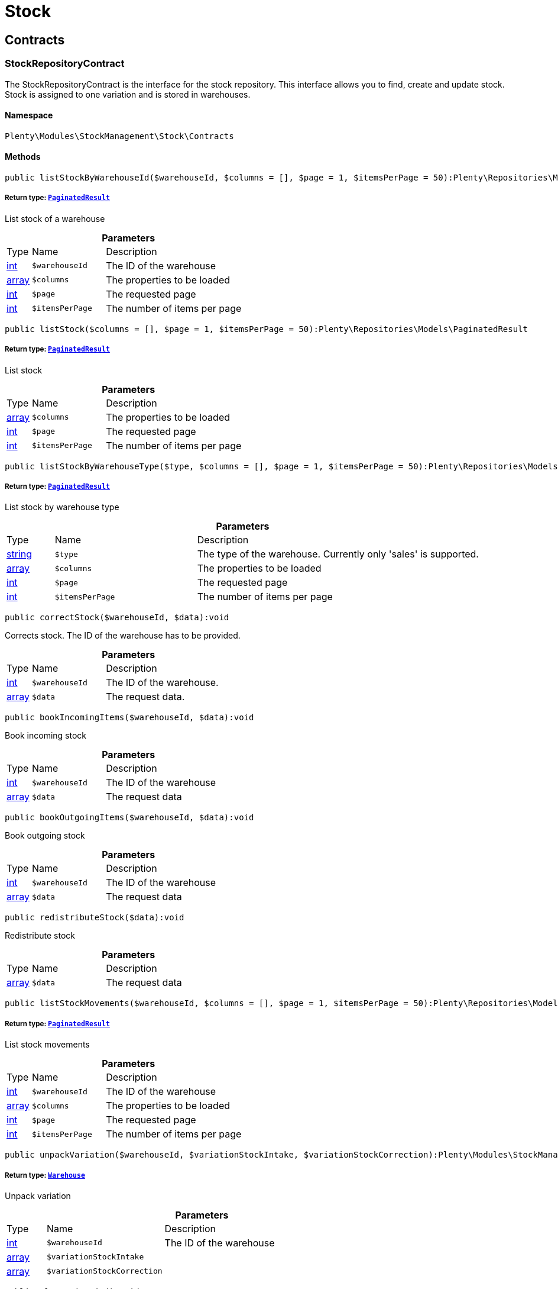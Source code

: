 :table-caption!:
:example-caption!:
:source-highlighter: prettify
:sectids!:
[[stockmanagement_stock]]
= Stock

[[stockmanagement_stock_contracts]]
== Contracts
[[stockmanagement_contracts_stockrepositorycontract]]
=== StockRepositoryContract

The StockRepositoryContract is the interface for the stock repository. This interface allows you to find, create and update stock. Stock is assigned to one variation and is stored in warehouses.



==== Namespace

`Plenty\Modules\StockManagement\Stock\Contracts`






==== Methods

[source%nowrap, php]
----

public listStockByWarehouseId($warehouseId, $columns = [], $page = 1, $itemsPerPage = 50):Plenty\Repositories\Models\PaginatedResult

----

    


===== *Return type:*        xref:Miscellaneous.adoc#miscellaneous_models_paginatedresult[`PaginatedResult`]


List stock of a warehouse

.*Parameters*
[cols="10%,30%,60%"]
|===
|Type |Name |Description
|link:http://php.net/int[int^]
a|`$warehouseId`
a|The ID of the warehouse

|link:http://php.net/array[array^]
a|`$columns`
a|The properties to be loaded

|link:http://php.net/int[int^]
a|`$page`
a|The requested page

|link:http://php.net/int[int^]
a|`$itemsPerPage`
a|The number of items per page
|===


[source%nowrap, php]
----

public listStock($columns = [], $page = 1, $itemsPerPage = 50):Plenty\Repositories\Models\PaginatedResult

----

    


===== *Return type:*        xref:Miscellaneous.adoc#miscellaneous_models_paginatedresult[`PaginatedResult`]


List stock

.*Parameters*
[cols="10%,30%,60%"]
|===
|Type |Name |Description
|link:http://php.net/array[array^]
a|`$columns`
a|The properties to be loaded

|link:http://php.net/int[int^]
a|`$page`
a|The requested page

|link:http://php.net/int[int^]
a|`$itemsPerPage`
a|The number of items per page
|===


[source%nowrap, php]
----

public listStockByWarehouseType($type, $columns = [], $page = 1, $itemsPerPage = 50):Plenty\Repositories\Models\PaginatedResult

----

    


===== *Return type:*        xref:Miscellaneous.adoc#miscellaneous_models_paginatedresult[`PaginatedResult`]


List stock by warehouse type

.*Parameters*
[cols="10%,30%,60%"]
|===
|Type |Name |Description
|link:http://php.net/string[string^]
a|`$type`
a|The type of the warehouse. Currently only 'sales' is supported.

|link:http://php.net/array[array^]
a|`$columns`
a|The properties to be loaded

|link:http://php.net/int[int^]
a|`$page`
a|The requested page

|link:http://php.net/int[int^]
a|`$itemsPerPage`
a|The number of items per page
|===


[source%nowrap, php]
----

public correctStock($warehouseId, $data):void

----

    





Corrects stock. The ID of the warehouse has to be provided.

.*Parameters*
[cols="10%,30%,60%"]
|===
|Type |Name |Description
|link:http://php.net/int[int^]
a|`$warehouseId`
a|The ID of the warehouse.

|link:http://php.net/array[array^]
a|`$data`
a|The request data.
|===


[source%nowrap, php]
----

public bookIncomingItems($warehouseId, $data):void

----

    





Book incoming stock

.*Parameters*
[cols="10%,30%,60%"]
|===
|Type |Name |Description
|link:http://php.net/int[int^]
a|`$warehouseId`
a|The ID of the warehouse

|link:http://php.net/array[array^]
a|`$data`
a|The request data
|===


[source%nowrap, php]
----

public bookOutgoingItems($warehouseId, $data):void

----

    





Book outgoing stock

.*Parameters*
[cols="10%,30%,60%"]
|===
|Type |Name |Description
|link:http://php.net/int[int^]
a|`$warehouseId`
a|The ID of the warehouse

|link:http://php.net/array[array^]
a|`$data`
a|The request data
|===


[source%nowrap, php]
----

public redistributeStock($data):void

----

    





Redistribute stock

.*Parameters*
[cols="10%,30%,60%"]
|===
|Type |Name |Description
|link:http://php.net/array[array^]
a|`$data`
a|The request data
|===


[source%nowrap, php]
----

public listStockMovements($warehouseId, $columns = [], $page = 1, $itemsPerPage = 50):Plenty\Repositories\Models\PaginatedResult

----

    


===== *Return type:*        xref:Miscellaneous.adoc#miscellaneous_models_paginatedresult[`PaginatedResult`]


List stock movements

.*Parameters*
[cols="10%,30%,60%"]
|===
|Type |Name |Description
|link:http://php.net/int[int^]
a|`$warehouseId`
a|The ID of the warehouse

|link:http://php.net/array[array^]
a|`$columns`
a|The properties to be loaded

|link:http://php.net/int[int^]
a|`$page`
a|The requested page

|link:http://php.net/int[int^]
a|`$itemsPerPage`
a|The number of items per page
|===


[source%nowrap, php]
----

public unpackVariation($warehouseId, $variationStockIntake, $variationStockCorrection):Plenty\Modules\StockManagement\Warehouse\Models\Warehouse

----

    


===== *Return type:*        xref:Stockmanagement.adoc#stockmanagement_models_warehouse[`Warehouse`]


Unpack variation

.*Parameters*
[cols="10%,30%,60%"]
|===
|Type |Name |Description
|link:http://php.net/int[int^]
a|`$warehouseId`
a|The ID of the warehouse

|link:http://php.net/array[array^]
a|`$variationStockIntake`
a|

|link:http://php.net/array[array^]
a|`$variationStockCorrection`
a|
|===


[source%nowrap, php]
----

public clearCriteria():void

----

    





Resets all Criteria filters by creating a new instance of the builder object.

[source%nowrap, php]
----

public applyCriteriaFromFilters():void

----

    





Applies criteria classes to the current repository.

[source%nowrap, php]
----

public setFilters($filters = []):void

----

    





Sets the filter array.

.*Parameters*
[cols="10%,30%,60%"]
|===
|Type |Name |Description
|link:http://php.net/array[array^]
a|`$filters`
a|
|===


[source%nowrap, php]
----

public getFilters():void

----

    





Returns the filter array.

[source%nowrap, php]
----

public getConditions():void

----

    





Returns a collection of parsed filters as Condition object

[source%nowrap, php]
----

public clearFilters():void

----

    





Clears the filter array.


[[stockmanagement_contracts_stockstoragelocationrepositorycontract]]
=== StockStorageLocationRepositoryContract

The StockStorageLocationRepositoryContract is the interface for the stock storage location repository. This interface allows you to list the stock of all storage locations of a warehouse or to list all storage locations of a variation and the stock stored at these locations.



==== Namespace

`Plenty\Modules\StockManagement\Stock\Contracts`






==== Methods

[source%nowrap, php]
----

public listStockStorageLocationsByWarehouseId($warehouseId, $columns = [], $page = 1, $itemsPerPage = 50, $with = []):Plenty\Repositories\Models\PaginatedResult

----

    


===== *Return type:*        xref:Miscellaneous.adoc#miscellaneous_models_paginatedresult[`PaginatedResult`]


List stock of all storage locations of a warehouse

.*Parameters*
[cols="10%,30%,60%"]
|===
|Type |Name |Description
|link:http://php.net/int[int^]
a|`$warehouseId`
a|The ID of the warehouse

|link:http://php.net/array[array^]
a|`$columns`
a|The properties to be loaded

|link:http://php.net/int[int^]
a|`$page`
a|The requested page

|link:http://php.net/int[int^]
a|`$itemsPerPage`
a|The number of items per page

|link:http://php.net/array[array^]
a|`$with`
a|The relations to load in the StockStorageLocationInstance, possible is: storageLocation
|===


[source%nowrap, php]
----

public listStockStorageLocationsByVariationId($variationId, $columns = [], $page = 1, $itemsPerPage = 50, $with = [], $sortBy = &quot;id&quot;, $sortOrder = &quot;asc&quot;):Plenty\Repositories\Models\PaginatedResult

----

    


===== *Return type:*        xref:Miscellaneous.adoc#miscellaneous_models_paginatedresult[`PaginatedResult`]


List stock of a variation per storage location

.*Parameters*
[cols="10%,30%,60%"]
|===
|Type |Name |Description
|link:http://php.net/int[int^]
a|`$variationId`
a|The ID of the variation.

|link:http://php.net/array[array^]
a|`$columns`
a|The properties to be loaded

|link:http://php.net/int[int^]
a|`$page`
a|The requested page

|link:http://php.net/int[int^]
a|`$itemsPerPage`
a|The number of items per page

|link:http://php.net/array[array^]
a|`$with`
a|The relations to load in the StockStorageLocationInstance, possible is: storageLocation

|link:http://php.net/string[string^]
a|`$sortBy`
a|[optional]

|link:http://php.net/string[string^]
a|`$sortOrder`
a|[optional, default=asc]
|===


[source%nowrap, php]
----

public clearCriteria():void

----

    





Resets all Criteria filters by creating a new instance of the builder object.

[source%nowrap, php]
----

public applyCriteriaFromFilters():void

----

    





Applies criteria classes to the current repository.

[source%nowrap, php]
----

public setFilters($filters = []):void

----

    





Sets the filter array.

.*Parameters*
[cols="10%,30%,60%"]
|===
|Type |Name |Description
|link:http://php.net/array[array^]
a|`$filters`
a|
|===


[source%nowrap, php]
----

public getFilters():void

----

    





Returns the filter array.

[source%nowrap, php]
----

public getConditions():void

----

    





Returns a collection of parsed filters as Condition object

[source%nowrap, php]
----

public clearFilters():void

----

    





Clears the filter array.

[[stockmanagement_stock_models]]
== Models
[[stockmanagement_models_stock]]
=== Stock

The stock model. There are 4 different stock terms used in plentymarkets. The physical stock, the net stock, the reserved stock and the stock reserved for listings.



==== Namespace

`Plenty\Modules\StockManagement\Stock\Models`





.Properties
[cols="10%,30%,60%"]
|===
|Type |Name |Description

|link:http://php.net/int[int^]
    a|itemId
    a|The ID of the item
|link:http://php.net/int[int^]
    a|variationId
    a|The ID of the variation
|link:http://php.net/int[int^]
    a|warehouseId
    a|The ID of the warehouse
|link:http://php.net/float[float^]
    a|stockPhysical
    a|The physical stock
|link:http://php.net/float[float^]
    a|reservedStock
    a|The reserved stock
|link:http://php.net/float[float^]
    a|reservedEbay
    a|The stock reserved for ebay
|link:http://php.net/float[float^]
    a|reorderDelta
    a|The reorder delta
|link:http://php.net/float[float^]
    a|stockNet
    a|The net stock
|link:http://php.net/int[int^]
    a|reordered
    a|The reordered quantity of a variation
|link:http://php.net/int[int^]
    a|warehousePriority
    a|The priority of the warehouse
|link:http://php.net/float[float^]
    a|reservedBundle
    a|Reserved bundle
|link:http://php.net/float[float^]
    a|averagePurchasePrice
    a|The average purchase price
|
    a|updatedAt
    a|The time the stock was last updated
|===


==== Methods

[source%nowrap, php]
----

public toArray()

----

    





Returns this model as an array.


[[stockmanagement_models_stockbatchbestbeforedate]]
=== StockBatchBestBeforeDate

The stock batch best before date model contains all information about the batch and best before date.



==== Namespace

`Plenty\Modules\StockManagement\Stock\Models`





.Properties
[cols="10%,30%,60%"]
|===
|Type |Name |Description

|link:http://php.net/string[string^]
    a|batch
    a|
|link:http://php.net/string[string^]
    a|bestBeforeDate
    a|
|===


==== Methods

[source%nowrap, php]
----

public toArray()

----

    





Returns this model as an array.


[[stockmanagement_models_stockstoragelocation]]
=== StockStorageLocation

The stock storage location model contains all information about the stock that is stored at one storage location.



==== Namespace

`Plenty\Modules\StockManagement\Stock\Models`





.Properties
[cols="10%,30%,60%"]
|===
|Type |Name |Description

|link:http://php.net/int[int^]
    a|itemId
    a|The ID of the item
|link:http://php.net/int[int^]
    a|variationId
    a|The ID of the variation
|link:http://php.net/int[int^]
    a|storageLocationId
    a|The ID of the storage location.
|link:http://php.net/int[int^]
    a|warehouseId
    a|The ID of the warehouse that the storage location is in
|link:http://php.net/float[float^]
    a|quantity
    a|The quantity stored at the storage location
|link:http://php.net/string[string^]
    a|bestBeforeDate
    a|The best before date
|link:http://php.net/string[string^]
    a|batch
    a|The batch
|
    a|updatedAt
    a|The day and time the stock was last updated
|        xref:Stockmanagement.adoc#stockmanagement_models_storagelocation[`StorageLocation`]
    a|storageLocation
    a|Deprecated! Use warehouseLocation instead
|        xref:Warehouse.adoc#warehouse_models_warehouselocation[`WarehouseLocation`]
    a|warehouseLocation
    a|The warehouse location of the item
|        xref:Item.adoc#item_models_variation[`Variation`]
    a|variation
    a|The variation of the item
|===


==== Methods

[source%nowrap, php]
----

public toArray()

----

    





Returns this model as an array.

[[stockmanagement_warehouse]]
= Warehouse

[[stockmanagement_warehouse_contracts]]
== Contracts
[[stockmanagement_contracts_warehouserepositorycontract]]
=== WarehouseRepositoryContract

The WarehouseRepositoryContract is the interface for the warehouse repository. This interface allows you to either get one warehouse by specifying the id or to list all warehouses.



==== Namespace

`Plenty\Modules\StockManagement\Warehouse\Contracts`






==== Methods

[source%nowrap, php]
----

public findById($warehouseId, $with = []):Plenty\Modules\StockManagement\Warehouse\Models\Warehouse

----

    


===== *Return type:*        xref:Stockmanagement.adoc#stockmanagement_models_warehouse[`Warehouse`]


Get a warehouse

.*Parameters*
[cols="10%,30%,60%"]
|===
|Type |Name |Description
|link:http://php.net/int[int^]
a|`$warehouseId`
a|The id of the warehouse.

|link:http://php.net/array[array^]
a|`$with`
a|The relations to load in the warehouse instance. repairWarehouse is the only relation currently available.
|===


[source%nowrap, php]
----

public all($with = [], $columns = []):array

----

    





List warehouses

.*Parameters*
[cols="10%,30%,60%"]
|===
|Type |Name |Description
|link:http://php.net/array[array^]
a|`$with`
a|The relations to load in the warehouse instance. repairWarehouse is the only relation currently available.

|link:http://php.net/array[array^]
a|`$columns`
a|The columns to load in the response
|===


[source%nowrap, php]
----

public create($data):Plenty\Modules\StockManagement\Warehouse\Models\Warehouse

----

    


===== *Return type:*        xref:Stockmanagement.adoc#stockmanagement_models_warehouse[`Warehouse`]


Create a warehouse

.*Parameters*
[cols="10%,30%,60%"]
|===
|Type |Name |Description
|link:http://php.net/array[array^]
a|`$data`
a|The request data.
|===


[[stockmanagement_warehouse_models]]
== Models
[[stockmanagement_models_warehouse]]
=== Warehouse

The warehouse model in plentymarkets represents actual warehouses. Every warehouse is identified by an Id. Furthermore a warehouse is described by a name and is always associated with an address. This address may not only contain a physical address information like a street, a house number, a postal code and a town, but also an email address, a telephone number or a fax number.



==== Namespace

`Plenty\Modules\StockManagement\Warehouse\Models`





.Properties
[cols="10%,30%,60%"]
|===
|Type |Name |Description

|link:http://php.net/int[int^]
    a|id
    a|The id of the warehouse
|link:http://php.net/string[string^]
    a|name
    a|The name of the warehouse
|link:http://php.net/string[string^]
    a|note
    a|A note for this warehouse
|link:http://php.net/int[int^]
    a|typeId
    a|The id of the warehouse type. The following types are available:
<ul>
    <li>0 = Sales warehouse</li>
    <li>1 = Repair warehouse</li>
    <li>4 = Storage warehouse</li>
    <li>5 = Transit warehouse</li>
    <li>6 = Distribution warehouse</li>
    <li>7 = Other</li>
</ul>
|link:http://php.net/array[array^]
    a|allocationReferrerIds
    a|Allocation Referrer Ids by automatic warehouse detection
|link:http://php.net/int[int^]
    a|onStockAvailability
    a|Displayed availability of a variation if stock is available
|link:http://php.net/int[int^]
    a|outOfStockAvailability
    a|Displayed availability of a variation if no stock is available
|link:http://php.net/bool[bool^]
    a|splitByShippingProfile
    a|Flag that indicates if for this warehouse orders are split by shipping profiles or not. <ul><li>True = Orders are split by shipping profiles</li> <li>False = Orders will not be split by shipping profiles</li></ul>
|link:http://php.net/string[string^]
    a|storageLocationType
    a|The storage location type. The following types are available: <ul><li>none</li> <li>small</li><li>medium</li> <li>large</li> <li>europallet</li></ul>
|link:http://php.net/int[int^]
    a|storageLocationZone
    a|The zone that the storage location is in
|link:http://php.net/int[int^]
    a|repairWarehouseId
    a|The id of the associated repair warehouse
|link:http://php.net/bool[bool^]
    a|isInventoryModeActive
    a|Flag that indicates if the inventory mode for this warehouse is active or not. <ul><li>True = active</li> <li>False = inactive</li></ul>
|link:http://php.net/string[string^]
    a|logisticsType
    a|The id of the logistics type of the warehouse. The logistics type states which service provider fulfills the storage and shipping. The following logistics types are available:
<ul>
<li>own</li>
<li>amazon</li>
<li>dhlFulfillment</li>
</ul>
|        xref:Account.adoc#account_models_address[`Address`]
    a|address
    a|The address that the warehouse is located at
|        xref:Stockmanagement.adoc#stockmanagement_models_warehouse[`Warehouse`]
    a|repairWarehouse
    a|All information about the repair warehouse if a repair warehouse is linked to the sales warehouse
|link:http://php.net/string[string^]
    a|updatedAt
    a|The updated at timestamp of the warehouse
|link:http://php.net/string[string^]
    a|createdAt
    a|The created at timestamp of the warehouse
|===


==== Methods

[source%nowrap, php]
----

public toArray()

----

    





Returns this model as an array.

[[stockmanagement_management]]
= Management

[[stockmanagement_management_contracts]]
== Contracts
[[stockmanagement_contracts_rackmanagementrepositorycontract]]
=== RackManagementRepositoryContract

The RackManagementRepositoryContract is the interface for the rack management repository. This interface provides the functionality to manage the warehouse configuration for racks. Racks can be retrieved, created or updated here.

[WARNING]
.Deprecated! [small]#(since 2018-03)#
====

Please use Plenty\Modules\Warehouse\Contracts\WarehouseLocationDimensionRepositoryContract instead

====


==== Namespace

`Plenty\Modules\StockManagement\Warehouse\Management\Contracts`






==== Methods

[source%nowrap, php]
----

public getRackById($rackId, $columns = [], $with = []):Plenty\Modules\StockManagement\Warehouse\Management\Models\Rack

----

    


===== *Return type:*        xref:Stockmanagement.adoc#stockmanagement_models_rack[`Rack`]


Find a rack by id.

.*Parameters*
[cols="10%,30%,60%"]
|===
|Type |Name |Description
|link:http://php.net/int[int^]
a|`$rackId`
a|The id of the rack.

|link:http://php.net/array[array^]
a|`$columns`
a|The attributes to be loaded.

|link:http://php.net/array[array^]
a|`$with`
a|The relations to be loaded. Possible values are 'warehouse', 'shelves' and 'storageLocations'.
|===


[source%nowrap, php]
----

public findRacks($page = 1, $itemsPerPage = 50, $columns = [], $with = []):Plenty\Repositories\Models\PaginatedResult

----

    


===== *Return type:*        xref:Miscellaneous.adoc#miscellaneous_models_paginatedresult[`PaginatedResult`]


Find racks. The results can be filtered by warehouse id.

.*Parameters*
[cols="10%,30%,60%"]
|===
|Type |Name |Description
|link:http://php.net/int[int^]
a|`$page`
a|The requested page.

|link:http://php.net/int[int^]
a|`$itemsPerPage`
a|Number of items per page.

|link:http://php.net/array[array^]
a|`$columns`
a|The attributes to be loaded.

|link:http://php.net/array[array^]
a|`$with`
a|The relations to be loaded. Possible values are 'warehouse', 'shelves' and 'storageLocations'.
|===


[source%nowrap, php]
----

public createRack($data, $warehouseId):Plenty\Modules\StockManagement\Warehouse\Management\Models\Rack

----

    


===== *Return type:*        xref:Stockmanagement.adoc#stockmanagement_models_rack[`Rack`]


Create a new rack.

.*Parameters*
[cols="10%,30%,60%"]
|===
|Type |Name |Description
|link:http://php.net/array[array^]
a|`$data`
a|The data to create a new rack.

|link:http://php.net/int[int^]
a|`$warehouseId`
a|The id of the warehouse the rack shall belong to.
|===


[source%nowrap, php]
----

public clearCriteria():void

----

    





Resets all Criteria filters by creating a new instance of the builder object.

[source%nowrap, php]
----

public applyCriteriaFromFilters():void

----

    





Applies criteria classes to the current repository.

[source%nowrap, php]
----

public setFilters($filters = []):void

----

    





Sets the filter array.

.*Parameters*
[cols="10%,30%,60%"]
|===
|Type |Name |Description
|link:http://php.net/array[array^]
a|`$filters`
a|
|===


[source%nowrap, php]
----

public getFilters():void

----

    





Returns the filter array.

[source%nowrap, php]
----

public getConditions():void

----

    





Returns a collection of parsed filters as Condition object

[source%nowrap, php]
----

public clearFilters():void

----

    





Clears the filter array.


[[stockmanagement_contracts_shelfmanagementrepositorycontract]]
=== ShelfManagementRepositoryContract

The ShelfManagementRepositoryContract is the interface for the shelf management repository. This interface provides the functionality to manage the warehouse configuration for shelves. Shelves can be retrieved, created or updated here.

[WARNING]
.Deprecated! [small]#(since 2018-03)#
====

Please use Plenty\Modules\Warehouse\Contracts\WarehouseLocationDimensionRepositoryContract instead

====


==== Namespace

`Plenty\Modules\StockManagement\Warehouse\Management\Contracts`






==== Methods

[source%nowrap, php]
----

public getShelfById($shelfId, $columns = [], $with = []):Plenty\Modules\StockManagement\Warehouse\Management\Models\Shelf

----

    


===== *Return type:*        xref:Stockmanagement.adoc#stockmanagement_models_shelf[`Shelf`]


Find a shelf by id.

.*Parameters*
[cols="10%,30%,60%"]
|===
|Type |Name |Description
|link:http://php.net/int[int^]
a|`$shelfId`
a|The id of the shelf.

|link:http://php.net/array[array^]
a|`$columns`
a|The attributes to be loaded.

|link:http://php.net/array[array^]
a|`$with`
a|The relations to be loaded. Possible values are 'warehouse', 'rack' and 'storageLocations'.
|===


[source%nowrap, php]
----

public findShelves($page = 1, $itemsPerPage = 50, $columns = [], $with = []):Plenty\Repositories\Models\PaginatedResult

----

    


===== *Return type:*        xref:Miscellaneous.adoc#miscellaneous_models_paginatedresult[`PaginatedResult`]


Find shelves. The results can be filtered by warehouse id and rack id.

.*Parameters*
[cols="10%,30%,60%"]
|===
|Type |Name |Description
|link:http://php.net/int[int^]
a|`$page`
a|The requested page.

|link:http://php.net/int[int^]
a|`$itemsPerPage`
a|Number of items per page.

|link:http://php.net/array[array^]
a|`$columns`
a|The attributes to be loaded.

|link:http://php.net/array[array^]
a|`$with`
a|The relations to be loaded. Possible values are 'warehouse', 'rack' and 'storageLocations'.
|===


[source%nowrap, php]
----

public createShelf($data, $warehouseId, $rackId):Plenty\Modules\StockManagement\Warehouse\Management\Models\Shelf

----

    


===== *Return type:*        xref:Stockmanagement.adoc#stockmanagement_models_shelf[`Shelf`]


Create a new shelf.

.*Parameters*
[cols="10%,30%,60%"]
|===
|Type |Name |Description
|link:http://php.net/array[array^]
a|`$data`
a|The data to create a new shelf.

|link:http://php.net/int[int^]
a|`$warehouseId`
a|The id of the warehouse the shelf shall belong to.

|link:http://php.net/int[int^]
a|`$rackId`
a|The id of the rack the shelf shall belong to.
|===


[source%nowrap, php]
----

public clearCriteria():void

----

    





Resets all Criteria filters by creating a new instance of the builder object.

[source%nowrap, php]
----

public applyCriteriaFromFilters():void

----

    





Applies criteria classes to the current repository.

[source%nowrap, php]
----

public setFilters($filters = []):void

----

    





Sets the filter array.

.*Parameters*
[cols="10%,30%,60%"]
|===
|Type |Name |Description
|link:http://php.net/array[array^]
a|`$filters`
a|
|===


[source%nowrap, php]
----

public getFilters():void

----

    





Returns the filter array.

[source%nowrap, php]
----

public getConditions():void

----

    





Returns a collection of parsed filters as Condition object

[source%nowrap, php]
----

public clearFilters():void

----

    





Clears the filter array.


[[stockmanagement_contracts_storagelocationmanagementrepositorycontract]]
=== StorageLocationManagementRepositoryContract

The StorageLocationManagementRepositoryContract is the interface for the storage location management repository. This interface provides the functionality to manage the warehouse configuration for storage locations. Storage locations can be retrieved, created or updated here.

[WARNING]
.Deprecated! [small]#(since 2018-03)#
====

Please use Plenty\Modules\Warehouse\Contracts\WarehouseLocationRepositoryContract instead

====


==== Namespace

`Plenty\Modules\StockManagement\Warehouse\Management\Contracts`






==== Methods

[source%nowrap, php]
----

public getStorageLocationById($storageLocationId, $columns = [], $with = []):Plenty\Modules\StockManagement\Warehouse\Management\Models\StorageLocation

----

    


===== *Return type:*        xref:Stockmanagement.adoc#stockmanagement_models_storagelocation[`StorageLocation`]


Find a storage location by id.

.*Parameters*
[cols="10%,30%,60%"]
|===
|Type |Name |Description
|link:http://php.net/int[int^]
a|`$storageLocationId`
a|The id of the storage location.

|link:http://php.net/array[array^]
a|`$columns`
a|The attributes to be loaded.

|link:http://php.net/array[array^]
a|`$with`
a|The relations to be loaded. Possible values are 'warehouse', 'rack' and 'shelf'.
|===


[source%nowrap, php]
----

public findStorageLocations($page = 1, $itemsPerPage = 50, $columns = [], $with = []):Plenty\Repositories\Models\PaginatedResult

----

    


===== *Return type:*        xref:Miscellaneous.adoc#miscellaneous_models_paginatedresult[`PaginatedResult`]


Find storage locations. The results can be filtered by warehouse id, rack id and shelf id.

.*Parameters*
[cols="10%,30%,60%"]
|===
|Type |Name |Description
|link:http://php.net/int[int^]
a|`$page`
a|The requested page.

|link:http://php.net/int[int^]
a|`$itemsPerPage`
a|Number of items per page.

|link:http://php.net/array[array^]
a|`$columns`
a|The attributes to be loaded.

|link:http://php.net/array[array^]
a|`$with`
a|The relations to be loaded. Possible values are 'warehouse', 'rack' and 'shelf'.
|===


[source%nowrap, php]
----

public createStorageLocation($data, $warehouseId, $rackId, $shelfId):Plenty\Modules\StockManagement\Warehouse\Management\Models\StorageLocation

----

    


===== *Return type:*        xref:Stockmanagement.adoc#stockmanagement_models_storagelocation[`StorageLocation`]


Create a new storage location.

.*Parameters*
[cols="10%,30%,60%"]
|===
|Type |Name |Description
|link:http://php.net/array[array^]
a|`$data`
a|The data to create a new storage location.

|link:http://php.net/int[int^]
a|`$warehouseId`
a|The id of the warehouse the storage location shall belong to.

|link:http://php.net/int[int^]
a|`$rackId`
a|The id of the rack the storage location shall belong to.

|link:http://php.net/int[int^]
a|`$shelfId`
a|The id of the shelf the storage location shall belong to.
|===


[source%nowrap, php]
----

public clearCriteria():void

----

    





Resets all Criteria filters by creating a new instance of the builder object.

[source%nowrap, php]
----

public applyCriteriaFromFilters():void

----

    





Applies criteria classes to the current repository.

[source%nowrap, php]
----

public setFilters($filters = []):void

----

    





Sets the filter array.

.*Parameters*
[cols="10%,30%,60%"]
|===
|Type |Name |Description
|link:http://php.net/array[array^]
a|`$filters`
a|
|===


[source%nowrap, php]
----

public getFilters():void

----

    





Returns the filter array.

[source%nowrap, php]
----

public getConditions():void

----

    





Returns a collection of parsed filters as Condition object

[source%nowrap, php]
----

public clearFilters():void

----

    





Clears the filter array.

[[stockmanagement_management_models]]
== Models
[[stockmanagement_models_rack]]
=== Rack

The storage rack model



==== Namespace

`Plenty\Modules\StockManagement\Warehouse\Management\Models`





.Properties
[cols="10%,30%,60%"]
|===
|Type |Name |Description

|link:http://php.net/int[int^]
    a|id
    a|The id of the rack.
|link:http://php.net/int[int^]
    a|name
    a|The name of the rack.
|link:http://php.net/int[int^]
    a|position
    a|The position of the rack.
|link:http://php.net/int[int^]
    a|warehouseId
    a|The id of the warehouse the rack belongs to.
|link:http://php.net/int[int^]
    a|zone
    a|The zone of the rack. Numbers between 1 and 20 are valid.
|        xref:Stockmanagement.adoc#stockmanagement_models_warehouse[`Warehouse`]
    a|warehouse
    a|The warehouse this rack belongs to.
|
    a|shelves
    a|The shelves that belong to this rack.
|
    a|storageLocations
    a|The storage locations that belong to this rack.
|===


==== Methods

[source%nowrap, php]
----

public toArray()

----

    





Returns this model as an array.


[[stockmanagement_models_shelf]]
=== Shelf

The storage shelf model



==== Namespace

`Plenty\Modules\StockManagement\Warehouse\Management\Models`





.Properties
[cols="10%,30%,60%"]
|===
|Type |Name |Description

|link:http://php.net/int[int^]
    a|id
    a|The id of the shelf.
|link:http://php.net/int[int^]
    a|rackId
    a|The id of the rack the shelf belongs to.
|link:http://php.net/string[string^]
    a|name
    a|The name of the shelf.
|link:http://php.net/int[int^]
    a|level
    a|The level of the shelf. Numbers between 1 and 25 are valid.
|        xref:Stockmanagement.adoc#stockmanagement_models_rack[`Rack`]
    a|rack
    a|The rack this shelf belongs to.
|
    a|storageLocations
    a|The storage locations of this shelf.
|===


==== Methods

[source%nowrap, php]
----

public toArray()

----

    





Returns this model as an array.


[[stockmanagement_models_storagelocation]]
=== StorageLocation

The storage location model



==== Namespace

`Plenty\Modules\StockManagement\Warehouse\Management\Models`





.Properties
[cols="10%,30%,60%"]
|===
|Type |Name |Description

|link:http://php.net/int[int^]
    a|id
    a|The id of the storage location.
|link:http://php.net/int[int^]
    a|warehouseId
    a|The id of the warehouse the storage location belongs to.
|link:http://php.net/int[int^]
    a|rackId
    a|The id of the rack the storage location belongs to.
|link:http://php.net/int[int^]
    a|shelfId
    a|The id of the shelf the storage location belongs to.
|link:http://php.net/string[string^]
    a|name
    a|The name of the storage location.
|link:http://php.net/int[int^]
    a|type
    a|The type of the storage location. Valid strings are: 'small', 'medium', 'large', 'europallet'.
|link:http://php.net/int[int^]
    a|position
    a|The position of the storage location.
|        xref:Stockmanagement.adoc#stockmanagement_models_warehouse[`Warehouse`]
    a|warehouse
    a|The warehouse this storage location belongs to.
|        xref:Stockmanagement.adoc#stockmanagement_models_rack[`Rack`]
    a|rack
    a|The rack this storage location belongs to.
|        xref:Stockmanagement.adoc#stockmanagement_models_shelf[`Shelf`]
    a|shelf
    a|The shelf this storage location belongs to.
|===


==== Methods

[source%nowrap, php]
----

public toArray()

----

    





Returns this model as an array.

